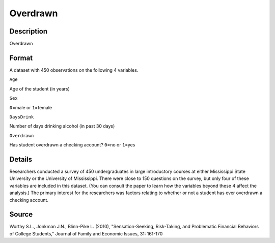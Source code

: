 +--------------------------------------+--------------------------------------+
| Overdrawn                            |
| R Documentation                      |
+--------------------------------------+--------------------------------------+

Overdrawn
---------

Description
~~~~~~~~~~~

Overdrawn

Format
~~~~~~

A dataset with 450 observations on the following 4 variables.

``Age``

Age of the student (in years)

``Sex``

``0``\ =male or ``1``\ =female

``DaysDrink``

Number of days drinking alcohol (in past 30 days)

``Overdrawn``

Has student overdrawn a checking account? ``0``\ =no or ``1``\ =yes

Details
~~~~~~~

Researchers conducted a survey of 450 undergraduates in large
introductory courses at either Mississippi State University or the
University of Mississippi. There were close to 150 questions on the
survey, but only four of these variables are included in this dataset.
(You can consult the paper to learn how the variables beyond these 4
affect the analysis.) The primary interest for the researchers was
factors relating to whether or not a student has ever overdrawn a
checking account.

Source
~~~~~~

Worthy S.L., Jonkman J.N., Blinn-Pike L. (2010), "Sensation-Seeking,
Risk-Taking, and Problematic Financial Behaviors of College Students,"
Journal of Family and Economic Issues, 31: 161-170
